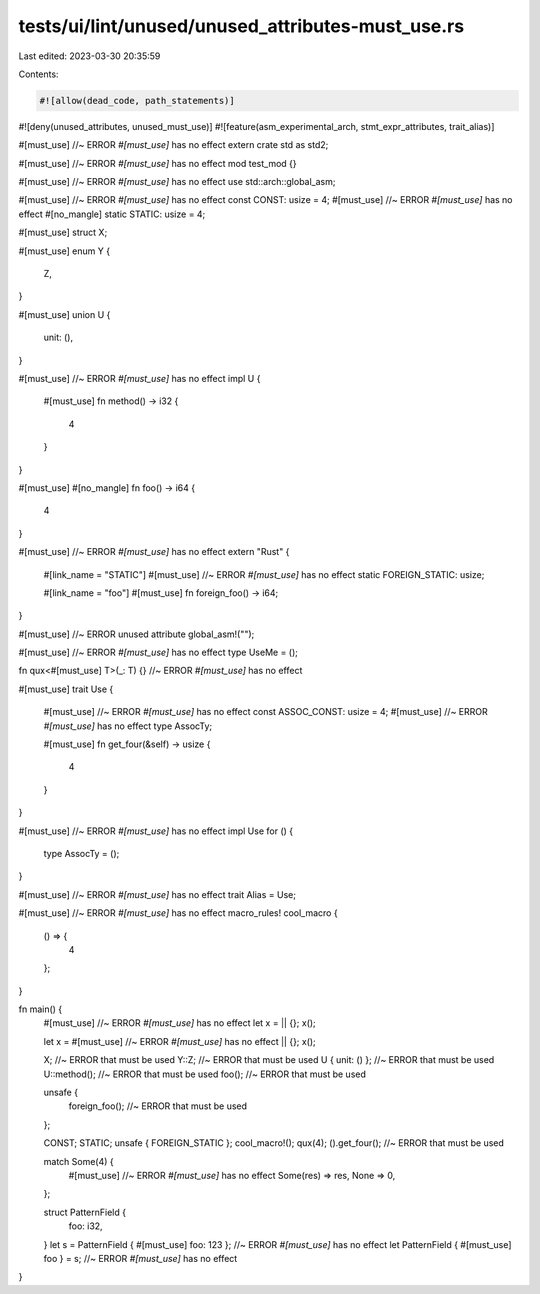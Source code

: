 tests/ui/lint/unused/unused_attributes-must_use.rs
==================================================

Last edited: 2023-03-30 20:35:59

Contents:

.. code-block:: rs

    #![allow(dead_code, path_statements)]
#![deny(unused_attributes, unused_must_use)]
#![feature(asm_experimental_arch, stmt_expr_attributes, trait_alias)]

#[must_use] //~ ERROR `#[must_use]` has no effect
extern crate std as std2;

#[must_use] //~ ERROR `#[must_use]` has no effect
mod test_mod {}

#[must_use] //~ ERROR `#[must_use]` has no effect
use std::arch::global_asm;

#[must_use] //~ ERROR `#[must_use]` has no effect
const CONST: usize = 4;
#[must_use] //~ ERROR `#[must_use]` has no effect
#[no_mangle]
static STATIC: usize = 4;

#[must_use]
struct X;

#[must_use]
enum Y {
    Z,
}

#[must_use]
union U {
    unit: (),
}

#[must_use] //~ ERROR `#[must_use]` has no effect
impl U {
    #[must_use]
    fn method() -> i32 {
        4
    }
}

#[must_use]
#[no_mangle]
fn foo() -> i64 {
    4
}

#[must_use] //~ ERROR `#[must_use]` has no effect
extern "Rust" {
    #[link_name = "STATIC"]
    #[must_use] //~ ERROR `#[must_use]` has no effect
    static FOREIGN_STATIC: usize;

    #[link_name = "foo"]
    #[must_use]
    fn foreign_foo() -> i64;
}

#[must_use] //~ ERROR unused attribute
global_asm!("");

#[must_use] //~ ERROR `#[must_use]` has no effect
type UseMe = ();

fn qux<#[must_use] T>(_: T) {} //~ ERROR `#[must_use]` has no effect

#[must_use]
trait Use {
    #[must_use] //~ ERROR `#[must_use]` has no effect
    const ASSOC_CONST: usize = 4;
    #[must_use] //~ ERROR `#[must_use]` has no effect
    type AssocTy;

    #[must_use]
    fn get_four(&self) -> usize {
        4
    }
}

#[must_use] //~ ERROR `#[must_use]` has no effect
impl Use for () {
    type AssocTy = ();
}

#[must_use] //~ ERROR `#[must_use]` has no effect
trait Alias = Use;

#[must_use] //~ ERROR `#[must_use]` has no effect
macro_rules! cool_macro {
    () => {
        4
    };
}

fn main() {
    #[must_use] //~ ERROR `#[must_use]` has no effect
    let x = || {};
    x();

    let x = #[must_use] //~ ERROR `#[must_use]` has no effect
    || {};
    x();

    X; //~ ERROR that must be used
    Y::Z; //~ ERROR that must be used
    U { unit: () }; //~ ERROR that must be used
    U::method(); //~ ERROR that must be used
    foo(); //~ ERROR that must be used

    unsafe {
        foreign_foo(); //~ ERROR that must be used
    };

    CONST;
    STATIC;
    unsafe { FOREIGN_STATIC };
    cool_macro!();
    qux(4);
    ().get_four(); //~ ERROR that must be used

    match Some(4) {
        #[must_use] //~ ERROR `#[must_use]` has no effect
        Some(res) => res,
        None => 0,
    };

    struct PatternField {
        foo: i32,
    }
    let s = PatternField { #[must_use]  foo: 123 }; //~ ERROR `#[must_use]` has no effect
    let PatternField { #[must_use] foo } = s; //~ ERROR `#[must_use]` has no effect
}


